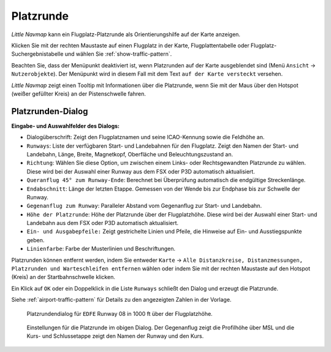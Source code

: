 .. _traffic-pattern:

|Traffic Pattern Icon| Platzrunde
-----------------------------------

*Little Navmap* kann ein Flugplatz-Platzrunde als Orientierungshilfe auf
der Karte anzeigen.

Klicken Sie mit der rechten Maustaste auf einen Flugplatz in der Karte,
Flugplattentabelle oder Flugplatz-Suchergebnistabelle und wählen Sie
:ref:`show-traffic-pattern`.

Beachten Sie, dass der Menüpunkt deaktiviert ist, wenn Platzrunden auf
der Karte ausgeblendet sind (Menü ``Ansicht`` -> ``Nutzerobjekte``). Der
Menüpunkt wird in diesem Fall mit dem Text ``auf der Karte versteckt``
versehen.

*Little Navmap* zeigt einen Tooltip mit Informationen über die
Platzrunde, wenn Sie mit der Maus über den Hotspot (weißer gefüllter
Kreis) an der Pistenschwelle fahren.

Platzrunden-Dialog
~~~~~~~~~~~~~~~~~~

**Eingabe- und Auswahlfelder des Dialogs:**

-  Dialogüberschrift: Zeigt den Flugplatznamen und seine ICAO-Kennung
   sowie die Feldhöhe an.
-  ``Runways``: Liste der verfügbaren Start- und Landebahnen für den
   Flugplatz. Zeigt den Namen der Start- und Landebahn, Länge, Breite,
   Magnetkopf, Oberfläche und Beleuchtungszustand an.
-  ``Richtung``: Wählen Sie diese Option, um zwischen einem Links- oder
   Rechtsgewandten Platzrunde zu wählen. Diese wird bei der Auswahl einer Runway aus dem FSX oder P3D automatisch aktualisiert.
-  ``Queranflug 45° zum Runway-Ende``: Berechnet bei Überprüfung
   automatisch die endgültige Streckenlänge.
-  ``Endabschnitt``: Länge der letzten Etappe. Gemessen von der Wende
   bis zur Endphase bis zur Schwelle der Runway.
-  ``Gegenanflug zum Runway``: Paralleler Abstand vom Gegenanflug zur
   Start- und Landebahn.
-  ``Höhe der Platzrunde``: Höhe der Platzrunde über der Flugplatzhöhe.
   Diese wird bei der Auswahl einer Start- und Landebahn aus dem FSX
   oder P3D automatisch aktualisiert.
-  ``Ein- und Ausgabepfeile:`` Zeigt gestrichelte Linien und Pfeile, die
   Hinweise auf Ein- und Ausstiegspunkte geben.
-  ``Linienfarbe``: Farbe der Musterlinien und Beschriftungen.

Platzrunden können entfernt werden, indem Sie entweder ``Karte`` ->
``Alle Distanzkreise, Distanzmessungen, Platzrunden und Warteschleifen entfernen`` wählen oder indem Sie
mit der rechten Maustaste auf den Hotspot (Kreis) an der
Startbahnschwelle klicken.

Ein Klick auf ``OK`` oder ein Doppelklick in die Liste ``Runways``
schließt den Dialog und erzeugt die Platzrunde.

Siehe :ref:`airport-traffic-pattern` für Details
zu den angezeigten Zahlen in der Vorlage.

.. figure:: ../images/pattern_dialog.jpg

      Platzrundendialog für ``EDFE``  Runway 08 in 1000
      ft über der Flugplatzhöhe.

.. figure:: ../images/pattern.jpg

        Einstellungen für die Platzrunde im obigen Dialog. Der
        Gegenanflug zeigt die Profilhöhe über MSL und die Kurs- und
        Schlussetappe zeigt den Namen der Runway und den Kurs.

.. |Traffic Pattern Icon| image:: ../images/icon_trafficpattern.png


